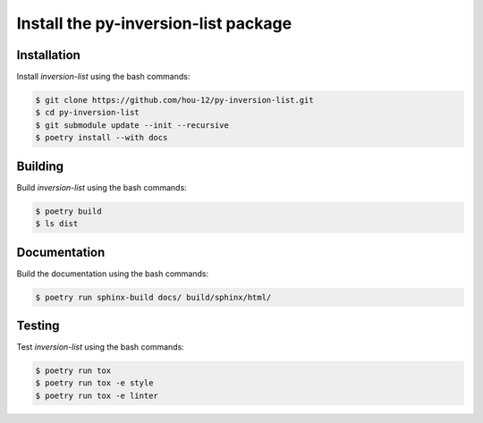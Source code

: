 Install the **py-inversion-list** package
=====================================

|cmake| |Documentation Status|

Installation
------------

Install *inversion-list* using the bash commands:

.. code-block:: shell-session

    $ git clone https://github.com/hou-12/py-inversion-list.git
    $ cd py-inversion-list
    $ git submodule update --init --recursive
    $ poetry install --with docs

Building
--------

Build *inversion-list* using the bash commands:

.. code-block:: shell-session

    $ poetry build
    $ ls dist

Documentation
-------------

Build the documentation using the bash commands:

.. code-block:: shell-session

    $ poetry run sphinx-build docs/ build/sphinx/html/

Testing
-------

Test *inversion-list* using the bash commands:

.. code-block:: shell-session

    $ poetry run tox
    $ poetry run tox -e style
    $ poetry run tox -e linter


.. |cmake| image:: https://github.com/hou-12/inversion-list/actions/workflows/python-package.yml/badge.svg
   :target: https://github.com/hou-12/inversion-list/actions
.. |Documentation Status| image:: https://img.shields.io/readthedocs/py-inversion-list.svg
   :target: http://py-inversion-list.readthedocs.io/en/latest/?badge=latest
